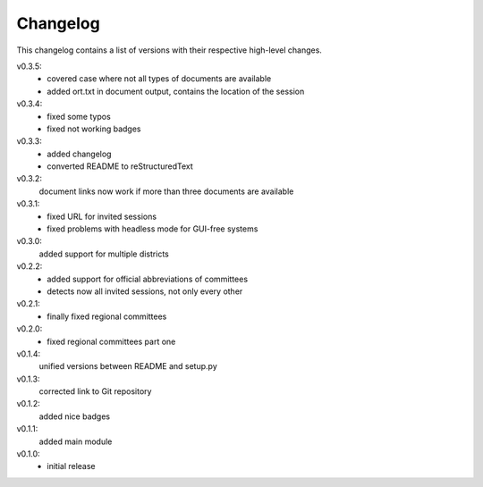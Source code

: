 Changelog
=========

This changelog contains a list of versions with their respective high-level changes.

v0.3.5:
    - covered case where not all types of documents are available
    - added ort.txt in document output, contains the location of the session
v0.3.4:
    - fixed some typos
    - fixed not working badges
v0.3.3:
    - added changelog
    - converted README to reStructuredText
v0.3.2:
    document links now work if more than three documents are available
v0.3.1:
    - fixed URL for invited sessions
    - fixed problems with headless mode for GUI-free systems
v0.3.0:
    added support for multiple districts
v0.2.2:
    - added support for official abbreviations of committees
    - detects now all invited sessions, not only every other
v0.2.1:
    - finally fixed regional committees
v0.2.0:
    - fixed regional committees part one
v0.1.4:
    unified versions between README and setup.py
v0.1.3:
    corrected link to Git repository
v0.1.2:
    added nice badges
v0.1.1:
    added main module
v0.1.0:
    - initial release
